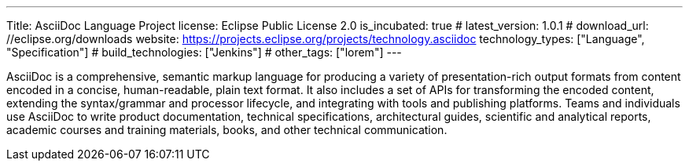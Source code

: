 ---
Title: AsciiDoc Language Project
license: Eclipse Public License 2.0
is_incubated: true
# latest_version: 1.0.1
# download_url: //eclipse.org/downloads
website: https://projects.eclipse.org/projects/technology.asciidoc
technology_types: ["Language", "Specification"]
# build_technologies: ["Jenkins"]
# other_tags: ["lorem"]
---

AsciiDoc is a comprehensive, semantic markup language for producing a variety of presentation-rich output formats from content encoded in a concise, human-readable, plain text format.
It also includes a set of APIs for transforming the encoded content, extending the syntax/grammar and processor lifecycle, and integrating with tools and publishing platforms.
Teams and individuals use AsciiDoc to write product documentation, technical specifications, architectural guides, scientific and analytical reports, academic courses and training materials, books, and other technical communication.
